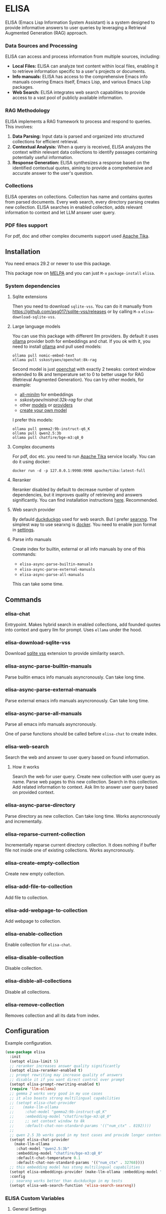 * ELISA

[[http://www.gnu.org/licenses/gpl-3.0.txt][file:https://img.shields.io/badge/license-GPL_3-green.svg]]
[[https://melpa.org/#/elisa][file:https://melpa.org/packages/elisa-badge.svg]]
[[https://stable.melpa.org/#/elisa][file:https://stable.melpa.org/packages/elisa-badge.svg]]
[[https://elpa.gnu.org/packages/elisa.html][https://elpa.gnu.org/packages/elisa.svg]]

ELISA (Emacs Lisp Information System Assistant) is a system designed
to provide informative answers to user queries by leveraging a
Retrieval Augmented Generation (RAG) approach.

*** Data Sources and Processing

ELISA can access and process information from multiple sources,
including:

+ *Local Files:* ELISA can analyze text content within local files,
  enabling it to retrieve information specific to a user's projects or
  documents.
+ *Info manuals:* ELISA has access to the comprehensive Emacs info
  manuals covering Emacs itself, Emacs Lisp, and various Emacs Lisp
  packages.
+ *Web Search:* ELISA integrates web search capabilities to provide
  access to a vast pool of publicly available information.

*** RAG Methodology

ELISA implements a RAG framework to process and respond to queries. This
involves:

1. *Data Parsing:* Input data is parsed and organized into structured
   collections for efficient retrieval.
2. *Contextual Analysis:* When a query is received, ELISA analyzes the
   context within relevant data collections to identify passages
   containing potentially useful information.
3. *Response Generation:* ELISA synthesizes a response based on the
   identified contextual quotes, aiming to provide a comprehensive and
   accurate answer to the user's question.

*** Collections

ELISA operates on collections. Collection has name and contains quotes
from parsed documents. Every web search, every directory parsing
creates new collection. ELISA searches in enabled collection, adds
relevant information to context and let LLM answer user query.

*** PDF files support

For pdf, doc and other complex documents support used [[https://tika.apache.org][Apache Tika]].

** Installation

You need emacs 29.2 or newer to use this package.

This package now on [[https://melpa.org/#/getting-started][MELPA]] and you can just ~M-x~ ~package-install~
~elisa~.

*** System dependencies

**** Sqlite extensions

Then you need to download ~sqlite-vss~. You can do it manually from
https://github.com/asg017/sqlite-vss/releases or by calling ~M-x~
~elisa-download-sqlite-vss~.

**** Large language models

You can use this package with different llm providers. By default it
uses [[https://github.com/jmorganca/ollama][ollama]] provider both for embeddings and chat. If you ok with it,
you need to install [[https://github.com/jmorganca/ollama][ollama]] and pull used models:

#+begin_src shell
  ollama pull nomic-embed-text
  ollama pull sskostyaev/openchat:8k-rag
#+end_src

Second model is just [[https://ollama.com/library/openchat][openchat]] with exactly 2 tweaks: context window
extended to 8k and temperature set to 0 to better usage for RAG
(Retrieval Augmented Generation). You can try other models, for
example:
- [[https://ollama.com/library/all-minilm][all-minilm]] for embeddings
- [[sskostyaev/mistral:32k-rag][sskostyaev/mistral:32k-rag]] for chat
- other [[https://ollama.com/library][models]] or [[https://github.com/ahyatt/llm?tab=readme-ov-file#setting-up-providers][providers]]
- [[https://github.com/ollama/ollama?tab=readme-ov-file#create-a-model][create your own model]]

I prefer this models:

#+begin_src shell
  ollama pull gemma2:9b-instruct-q6_K
  ollama pull qwen2.5:3b
  ollama pull chatfire/bge-m3:q8_0
#+end_src

**** Complex documents

For pdf, doc etc. you need to run [[https://tika.apache.org][Apache Tika]] service locally. You can do it using docker:

#+BEGIN_SRC shell
  docker run -d -p 127.0.0.1:9998:9998 apache/tika:latest-full
#+END_SRC

**** Reranker

Reranker disabled by default to decrease number of system
dependencies, but it improves quality of retrieving and answers
significantly. You can find installation instructions [[https://github.com/s-kostyaev/reranker][here]].
Recommended.

**** Web search provider

By defauld [[https://duckduckgo.com][duckduckgo]] used for web search. But I prefer [[https://github.com/searxng/searxng][searxng]]. The
simplest way to use searxng is [[https://github.com/searxng/searxng-docker][docker]]. You need to enable json format
in [[https://docs.searxng.org/admin/settings/settings_search.html#settings-search][settings]].

**** Parse info manuals

Create index for builtin, external or all info manuals by one of this
commands:
- ~elisa-async-parse-builtin-manuals~
- ~elisa-async-parse-external-manuals~
- ~elisa-async-parse-all-manuals~

This can take some time.

** Commands

*** elisa-chat

Entrypoint. Makes hybrid search in enabled collections, add founded
quotes into context and query llm for prompt. Uses ~ellama~ under the
hood.

*** elisa-download-sqlite-vss

Download [[https://github.com/asg017/sqlite-vss][sqlite vss]] extension to provide similarity search.

*** elisa-async-parse-builtin-manuals

Parse builtin emacs info manuals asyncronously. Can take long time.

*** elisa-async-parse-external-manuals

Parse external emacs info manuals asyncronously. Can take long time.

*** elisa-async-parse-all-manuals

Parse all emacs info manuals asyncronously.

One of parse functions should be called before ~elisa-chat~ to create
index.

*** elisa-web-search

Search the web and answer to user query based on found information.

**** How it works

Search the web for user query. Create new collection with user query
as name. Parse web pages to this new collection. Search in this
collection. Add related information to context. Ask llm to answer user
query based on provided context.

*** elisa-async-parse-directory

Parse directory as new collection. Can take long time. Works
asyncronously and incrementally.

*** elisa-reparse-current-collection

Incrementally reparse current directory collection.
It does nothing if buffer file not inside one of existing collections.
Works asyncronously.

*** elisa-create-empty-collection

Create new empty collection.

*** elisa-add-file-to-collection

Add file to collection.

*** elisa-add-webpage-to-collection

Add webpage to collection.

*** elisa-enable-collection

Enable collection for ~elisa-chat~.

*** elisa-disable-collection

Disable collection.

*** elisa-disble-all-collections

Disable all collections.

*** elisa-remove-collection

Removes collection and all its data from index.

** Configuration

Example configuration.

#+begin_src emacs-lisp
  (use-package elisa
    :init
    (setopt elisa-limit 5)
    ;; reranker increases answer quality significantly
    (setopt elisa-reranker-enabled t)
    ;; prompt rewriting may increase quality of answers
    ;; disable it if you want direct control over prompt
    (setopt elisa-prompt-rewriting-enabled t)
    (require 'llm-ollama)
    ;; gemma 2 works very good in my use cases
    ;; it also boasts strong multilingual capabilities
    ;; (setopt elisa-chat-provider
    ;; 	  (make-llm-ollama
    ;; 	   :chat-model "gemma2:9b-instruct-q6_K"
    ;; 	   :embedding-model "chatfire/bge-m3:q8_0"
    ;; 	   ;; set context window to 8k
    ;; 	   :default-chat-non-standard-params '(("num_ctx" . 8192))))
    ;;
    ;; qwen 2.5 3b works good in my test cases and provide longer context
    (setopt elisa-chat-provider
	  (make-llm-ollama
	   :chat-model "qwen2.5:3b"
	   :embedding-model "chatfire/bge-m3:q8_0"
	   :default-chat-temperature 0.1
	   :default-chat-non-standard-params '(("num_ctx" . 32768))))
    ;; this embedding model has stong multilingual capabilities
    (setopt elisa-embeddings-provider (make-llm-ollama :embedding-model "chatfire/bge-m3:q8_0"))
    :config
    ;; searxng works better than duckduckgo in my tests
    (setopt elisa-web-search-function 'elisa-search-searxng))
#+end_src

***  ELISA Custom Variables

**** General Settings

+ ~elisa-embeddings-provider~:
    * Description: LLM provider to generate embeddings for text.
    * Default: ~(make-llm-ollama :embedding-model "nomic-embed-text")~

+ ~elisa-chat-provider~:
    * Description: LLM provider used for chat interactions.
    * Default: ~(make-llm-ollama :chat-model "sskostyaev/openchat:8k-rag" :embedding-model
      "nomic-embed-text")~

+ ~elisa-db-directory~:
    * Type: Directory
    * Description: Specifies the directory where ELISA stores its database.
    * Default: ~(file-name-concat user-emacs-directory "elisa")~ (within your Emacs config
      directory)

+ ~elisa-limit~:
    * Type: Integer
    * Description: Controls the number of quotes passed to the LLM context for generating an
      answer.
    * Default: 5

+ ~elisa-find-executable~:
    * Type: String
    * Description: Path to the ~find~ command executable. Used for locating files.
    * Default: "find"

**** File System and Database Management

+ ~elisa-tar-executable~:
    * Type: String
    * Description: Path to the ~tar~ command executable. Used for archiving files.
    * Default: "tar"

+ ~elisa-sqlite-vss-version~:
    * Type: String
    * Description: Version of the SQLite VSS extension.

+ ~elisa-sqlite-vss-path~:
    * Type: File path
    * Description: Path to the SQLite VSS extension file.

+ ~elisa-sqlite-vector-path~:
    * Type: File path
    * Description: Path to the SQLite Vector extension file.

**** Text Processing and Semantic Splitting

+ ~elisa-semantic-split-function~:
    * Type: Function
    * Description:  Function used to split text into semantically meaningful chunks.
    * Default: ~elisa-split-by-paragraph~

+ ~elisa-prompt-rewriting-enabled~:
    * Type: Boolean
    * Description: Enables or disables prompt rewriting for better retrieving.
    * Default: ~t~ (enabled)

+ ~elisa-chat-prompt-template~:
    * Type: String
    * Description: Template used for constructing the chat prompt.

+ ~elisa-rewrite-prompt-template~:
    * Type: String
    * Description: Template used for rewriting prompts for better retrieval.

**** Web Search and Integration

+ ~elisa-searxng-url~:
    * Type: String
    * Description: URL of your SearXNG instance.
    * Default: "http://localhost:8080/"

+ ~elisa-pandoc-executable~:
    * Type: String
    * Description: Path to the ~pandoc~ command executable. Used for converting documents to text.
    * Default: "pandoc"

+ ~elisa-webpage-extraction-function~:
    * Type: Function
    * Description: Function used to extract the content from a webpage.
    * Default: ~elisa-get-webpage-buffer~

+ ~elisa-web-search-function~:
    * Type: Function
    * Description: Function responsible for performing web searches using the provided prompt.
    * Default: ~elisa-search-duckduckgo~

+ ~elisa-web-pages-limit~:
    * Type: Integer
    * Description: Maximum number of web pages to parse during a search.
    * Default: 10

**** Reranking

+ ~elisa-breakpoint-threshold-amount~:
    * Type: Float
    * Description: Threshold used for controlling the granularity of semantic splitting.
    * Default: 0.4

+ ~elisa-reranker-enabled~:
    * Type: Boolean
    * Description: Enables or disables reranking, which can improve retrieval quality by ranking
      retrieved quotes based on relevance.
    * Default: ~nil~ (not set)

+ ~elisa-reranker-url~:
    * Type: String
    * Description: URL of the reranking service.
    * Default: "http://127.0.0.1:8787/"

+ ~elisa-reranker-similarity-threshold~:
    * Type: Float
    * Description: Similarity threshold for reranking. Quotes below this threshold will be filtered
      out. If not set all ~ellama-limit~ quotes will be added to context.
    * Default: 0

+ ~elisa-reranker-limit~:
    * Type: Integer
    * Description: Number of quotes to send to the reranker.
    * Default: 20

**** File Parsing and Exclusion

+ ~elisa-ignore-patterns-files~:
    * Type: List of strings
    * Description: List of file name patterns (e.g., ~.gitignore~) used to ignore files during
      parsing.
    * Default: ~(".gitignore" ".ignore" ".rgignore")~

+ ~elisa-ignore-invisible-files~:
    * Type: Boolean
    * Description: Toggles whether invisible files and directories should be ignored during
      parsing.
    * Default: ~t~ (true)

+ ~elisa-tika-url~:
    * Type: String
    * Description: Apache tika url for file parsing.
    * Default: ~"http://localhost:9998/"~

+ ~elisa-complex-file-extraction-function~:
    * Type: Function
    * Description: Function to get buffer with complex file (like pdf,
      odt etc.) content.
    * Default: ~#'elisa-parse-with-tika-buffer~

+ ~elisa-supported-complex-document-extensions~:
    * Type: List of strings
    * Description: Supported complex document file extensions.
    * Default: ~'("doc" "dot" "ppt" "xls" "rtf" "docx" "pptx" "xlsx" "xlsm" "pdf" "epub" "msg" "odt" "odp" "ods" "odg" "docm")~

**** ELISA Chat Collections

+ ~elisa-enabled-collections~:
    * Type: List of strings
    * Description: Specifies which collections are enabled for chat interactions.
    * Default: ~("builtin manuals" "external manuals")~

** Contributions

To contribute, submit a pull request or report a bug. This library is
planned to be part of GNU ELPA; major contributions must be from
someone with FSF papers. Alternatively, you can write a module and
share it on a different archive like MELPA.
